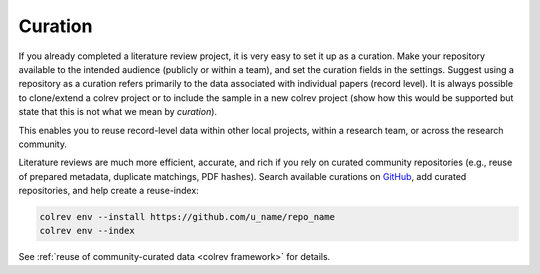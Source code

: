 .. _curation:

Curation
==================================

If you already completed a literature review project, it is very easy to set it up as a curation.
Make your repository available to the intended audience (publicly or within a team), and set the curation fields in the settings.
Suggest using a repository as a curation refers primarily to the data associated with individual papers (record level). It is always possible to clone/extend a colrev project or to include the sample in a new colrev project (show how this would be supported but state that this is not what we mean by *curation*).

This enables you to reuse record-level data within other local projects, within a research team, or across the research community.

.. also suggest the correction path via github (edit references.bib (?))

Literature reviews are much more efficient, accurate, and rich if you rely on curated community repositories (e.g., reuse of prepared metadata, duplicate matchings, PDF hashes).
Search available curations on `GitHub <https://github.com/topics/colrev-curation>`_, add curated repositories, and help create a reuse-index:

.. code-block:: bash

      colrev env --install https://github.com/u_name/repo_name
      colrev env --index

See :ref:`reuse of community-curated data <colrev framework>` for details.

..    This may become a separate chapter:
      Local review environments

      - Elements (include a figure and explanation):
      - feed repositories (update & distribute)
      - local topic repositories (e.g., zettelkasten) (often private)
      - paper projects (often shared)
      - Best practices for collaboration and sharing setups with students/colleagues
